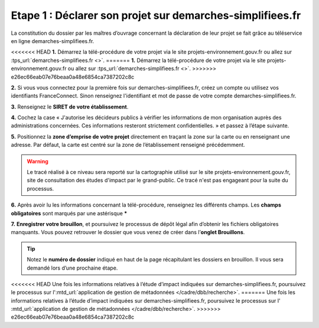 .. Etape 1 : Déclarer son projet sur demarches-simplifiees.fr

Etape 1 : Déclarer son projet sur demarches-simplifiees.fr
==========================================================

La constitution du dossier par les maîtres d’ouvrage concernant la déclaration de leur projet se fait grâce au téléservice en ligne demarches-simplifiees.fr.


.. raw:: html

   <video controls src="../../_static/processus_dbb_demarches_simplifiees.mp4" width=100% frameborder="0" allowfullscreen></video>

<<<<<<< HEAD
**1.** Démarrez la télé-procédure de votre projet via le site projets-environnement.gouv.fr ou allez sur :tps_url:`demarches-simplifiees.fr <>`. 
=======
**1.** Démarrez la télé-procédure de votre projet via le site projets-environnement.gouv.fr ou allez sur :tps_url:`demarches-simplifiees.fr <>`.
>>>>>>> e26ec66eab07e76beaa0a48e6854ca7387202c8c

**2.** Si vous vous connectez pour la première fois sur demarches-simplifiees.fr, créez un compte ou utilisez vos identifiants FranceConnect. Sinon renseignez l'identifiant et mot de passe de votre compte demarches-simplifiees.fr.
 
**3.** Renseignez le **SIRET de votre établissement**.

**4.** Cochez la case « J'autorise les décideurs publics à vérifier les informations de mon organisation auprès des administrations concernées. Ces informations resteront strictement confidentielles. » et passez à l’étape suivante.

**5.** Positionnez la **zone d’emprise de votre projet** directement en traçant la zone sur la carte ou en renseignant une adresse. Par défaut, la carte est centré sur la zone de l’établissement renseigné précédemment. 

.. warning:: Le tracé réalisé à ce niveau sera reporté sur la cartographie utilisé sur le site projets-environnement.gouv.fr, site de consultation des études d'impact par le grand-public. Ce tracé n'est pas engageant pour la suite du processus.

**6.** Après avoir lu les informations concernant la télé-procédure, renseignez les différents champs. Les **champs obligatoires** sont marqués par une astérisque *****

**7.** **Enregistrer votre brouillon**, et poursuivez le processus de dépôt légal afin d’obtenir les fichiers obligatoires manquants. Vous pouvez retrouver le dossier que vous venez de créer dans l’**onglet Brouillons**. 

.. tip:: Notez le **numéro de dossier** indiqué en haut de la page récapitulant les dossiers en brouillon. Il vous sera demandé lors d’une prochaine étape.

.. image:: ../../images/dossier_demarches_simplifiees.png

<<<<<<< HEAD
Une fois les informations relatives à l’étude d’impact indiquées sur demarches-simplifiees.fr, poursuivez le processus sur l':mtd_url:`application de gestion de métadonnées </cadre/dbb/recherche>`. 
=======
Une fois les informations relatives à l’étude d’impact indiquées sur demarches-simplifiees.fr, poursuivez le processus sur l' :mtd_url:`application de gestion de métadonnées </cadre/dbb/recherche>`. 
>>>>>>> e26ec66eab07e76beaa0a48e6854ca7387202c8c
